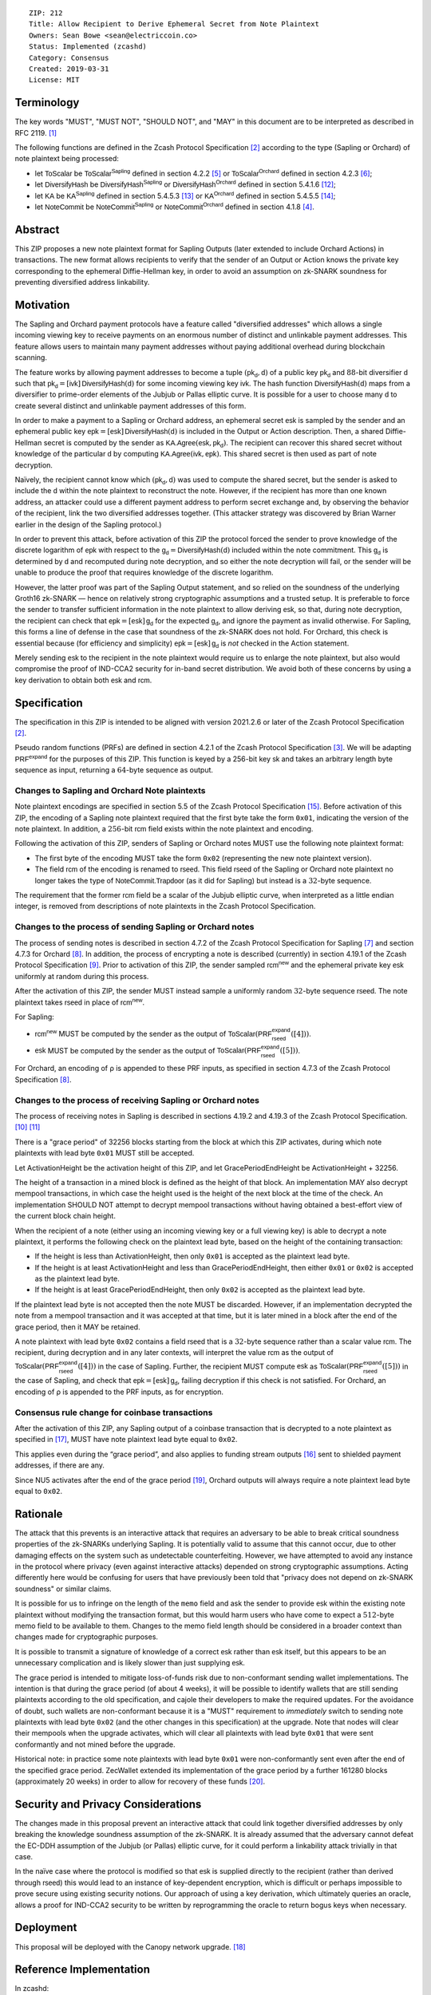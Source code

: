 ::

  ZIP: 212
  Title: Allow Recipient to Derive Ephemeral Secret from Note Plaintext
  Owners: Sean Bowe <sean@electriccoin.co>
  Status: Implemented (zcashd)
  Category: Consensus
  Created: 2019-03-31
  License: MIT


Terminology
===========

The key words "MUST", "MUST NOT", "SHOULD NOT", and "MAY" in this document are
to be interpreted as described in RFC 2119. [#RFC2119]_

The following functions are defined in the Zcash Protocol Specification [#protocol]_
according to the type (Sapling or Orchard) of note plaintext being processed:

* let :math:`\mathsf{ToScalar}` be
  :math:`\mathsf{ToScalar^{Sapling}}` defined in section 4.2.2 [#protocol-saplingkeycomponents]_ or
  :math:`\mathsf{ToScalar^{Orchard}}` defined in section 4.2.3 [#protocol-orchardkeycomponents]_;
* let :math:`\mathsf{DiversifyHash}` be
  :math:`\mathsf{DiversifyHash^{Sapling}}` or :math:`\mathsf{DiversifyHash^{Orchard}}`
  defined in section 5.4.1.6 [#protocol-concretediversifyhash]_;
* let :math:`\mathsf{KA}` be
  :math:`\mathsf{KA^{Sapling}}` defined in section 5.4.5.3 [#protocol-concretesaplingkeyagreement]_ or
  :math:`\mathsf{KA^{Orchard}}` defined in section 5.4.5.5 [#protocol-concreteorchardkeyagreement]_;
* let :math:`\mathsf{NoteCommit}` be
  :math:`\mathsf{NoteCommit^{Sapling}}` or :math:`\mathsf{NoteCommit^{Orchard}}`
  defined in section 4.1.8 [#protocol-abstractcommit]_.


Abstract
========

This ZIP proposes a new note plaintext format for Sapling Outputs (later
extended to include Orchard Actions) in transactions. The new format allows
recipients to verify that the sender of an Output or Action knows the
private key corresponding to the ephemeral Diffie-Hellman key, in order to
avoid an assumption on zk-SNARK soundness for preventing diversified address
linkability.


Motivation
==========

The Sapling and Orchard payment protocols have a feature called "diversified
addresses" which allows a single incoming viewing key to receive payments on
an enormous number of distinct and unlinkable payment addresses. This feature
allows users to maintain many payment addresses without paying additional
overhead during blockchain scanning.

The feature works by allowing payment addresses to become a tuple
:math:`(\mathsf{pk_d}, \mathsf{d})` of a public key :math:`\mathsf{pk_d}` and
:math:`88`-bit diversifier :math:`\mathsf{d}` such that
:math:`\mathsf{pk_d} = [\mathsf{ivk}]\, \mathsf{DiversifyHash}(\mathsf{d})` for
some incoming viewing key :math:`\mathsf{ivk}`. The hash function
:math:`\mathsf{DiversifyHash}(\mathsf{d})` maps from a diversifier to prime-order
elements of the Jubjub or Pallas elliptic curve. It is possible for a user
to choose many :math:`\mathsf{d}` to create several distinct and unlinkable
payment addresses of this form.

In order to make a payment to a Sapling or Orchard address, an ephemeral secret
:math:`\mathsf{esk}` is sampled by the sender and an ephemeral public key
:math:`\mathsf{epk} = [\mathsf{esk}]\, \mathsf{DiversifyHash}(\mathsf{d})` is
included in the Output or Action description. Then, a shared Diffie-Hellman
secret is computed by the sender as
:math:`\mathsf{KA.Agree}(\mathsf{esk}, \mathsf{pk_d})`. The recipient can
recover this shared secret without knowledge of the particular :math:`\mathsf{d}`
by computing :math:`\mathsf{KA.Agree}(\mathsf{ivk}, \mathsf{epk})`. This shared
secret is then used as part of note decryption.

Naïvely, the recipient cannot know which :math:`(\mathsf{pk_d}, \mathsf{d})`
was used to compute the shared secret, but the sender is asked to include the
:math:`\mathsf{d}` within the note plaintext to reconstruct the note. However,
if the recipient has more than one known address, an attacker could use a
different payment address to perform secret exchange and, by observing the
behavior of the recipient, link the two diversified addresses together. (This
attacker strategy was discovered by Brian Warner earlier in the design of the
Sapling protocol.)

In order to prevent this attack, before activation of this ZIP the protocol
forced the sender to prove knowledge of the discrete logarithm of
:math:`\mathsf{epk}` with respect to the
:math:`\mathsf{g_d} = \mathsf{DiversifyHash}(\mathsf{d})` included within the
note commitment. This :math:`\mathsf{g_d}` is determined by :math:`\mathsf{d}`
and recomputed during note decryption, and so either the note decryption will
fail, or the sender will be unable to produce the proof that requires knowledge
of the discrete logarithm.

However, the latter proof was part of the Sapling Output statement, and so
relied on the soundness of the underlying Groth16 zk-SNARK — hence on relatively
strong cryptographic assumptions and a trusted setup. It is preferable to force
the sender to transfer sufficient information in the note plaintext to allow
deriving :math:`\mathsf{esk}`, so that, during note  decryption, the recipient
can check that :math:`\mathsf{epk} = [\mathsf{esk}]\, \mathsf{g_d}` for the
expected :math:`\mathsf{g_d}`, and ignore the payment as invalid otherwise.
For Sapling, this forms a line of defense in the case that soundness of the
zk-SNARK does not hold. For Orchard, this check is essential because (for
efficiency and simplicity) :math:`\mathsf{epk} = [\mathsf{esk}]\, \mathsf{g_d}`
is *not* checked in the Action statement.

Merely sending :math:`\mathsf{esk}` to the recipient in the note plaintext would
require us to enlarge the note plaintext, but also would compromise the proof
of IND-CCA2 security for in-band secret distribution. We avoid both of these
concerns by using a key derivation to obtain both :math:`\mathsf{esk}` and
:math:`\mathsf{rcm}`.


Specification
=============

The specification in this ZIP is intended to be aligned with version 2021.2.6
or later of the Zcash Protocol Specification [#protocol]_.

Pseudo random functions (PRFs) are defined in section 4.2.1 of the Zcash
Protocol Specification [#protocol-abstractprfs]_. We will be adapting
:math:`\mathsf{PRF^{expand}}` for the purposes of this ZIP. This function is
keyed by a 256-bit key :math:`\mathsf{sk}` and takes an arbitrary length byte
sequence as input, returning a :math:`64`-byte sequence as output.

Changes to Sapling and Orchard Note plaintexts
----------------------------------------------

Note plaintext encodings are specified in section 5.5 of the Zcash Protocol
Specification [#protocol-notept]_. Before activation of this ZIP, the encoding
of a Sapling note plaintext required that the first byte take the form
:math:`\mathtt{0x01}`, indicating the version of the note plaintext. In
addition, a :math:`256`-bit :math:`\mathsf{rcm}` field exists within the
note plaintext and encoding.

Following the activation of this ZIP, senders of Sapling or Orchard notes
MUST use the following note plaintext format:

* The first byte of the encoding MUST take the form :math:`\mathtt{0x02}`
  (representing the new note plaintext version).
* The field :math:`\mathsf{rcm}` of the encoding is renamed to
  :math:`\mathsf{rseed}`. This field :math:`\mathsf{rseed}` of the Sapling
  or Orchard note plaintext no longer takes the type of
  :math:`\mathsf{NoteCommit.Trapdoor}` (as it did for Sapling) but instead
  is a :math:`32`-byte sequence.

The requirement that the former :math:`\mathsf{rcm}` field be a scalar of the
Jubjub elliptic curve, when interpreted as a little endian integer, is removed
from descriptions of note plaintexts in the Zcash Protocol Specification.

Changes to the process of sending Sapling or Orchard notes
----------------------------------------------------------

The process of sending notes is described in section 4.7.2 of the Zcash
Protocol Specification for Sapling [#protocol-saplingsend]_ and section 4.7.3
for Orchard [#protocol-orchardsend]_. In addition, the process of encrypting
a note is described (currently) in section 4.19.1 of the Zcash Protocol
Specification [#protocol-saplingandorchardencrypt]_. Prior to activation of
this ZIP, the sender sampled :math:`\mathsf{rcm^{new}}` and the ephemeral
private key :math:`\mathsf{esk}` uniformly at random during this process.

After the activation of this ZIP, the sender MUST instead sample a uniformly
random :math:`32`-byte sequence :math:`\mathsf{rseed}`. The note plaintext takes
:math:`\mathsf{rseed}` in place of :math:`\mathsf{rcm^{new}}`.

For Sapling:

* :math:`\mathsf{rcm^{new}}` MUST be computed by the sender as the output of
  :math:`\mathsf{ToScalar}(\mathsf{PRF^{expand}_{rseed}}([4]))`.
* :math:`\mathsf{esk}` MUST be computed by the sender as the output of
  :math:`\mathsf{ToScalar}(\mathsf{PRF^{expand}_{rseed}}([5]))`.

For Orchard, an encoding of ρ is appended to these PRF inputs, as specified in
section 4.7.3 of the Zcash Protocol Specification [#protocol-orchardsend]_.

Changes to the process of receiving Sapling or Orchard notes
------------------------------------------------------------

The process of receiving notes in Sapling is described in sections 4.19.2 and
4.19.3 of the Zcash Protocol Specification. [#protocol-decryptivk]_
[#protocol-decryptovk]_

There is a "grace period" of 32256 blocks starting from the block at which this
ZIP activates, during which note plaintexts with lead byte :math:`\mathtt{0x01}`
MUST still be accepted.

Let ActivationHeight be the activation height of this ZIP, and let
GracePeriodEndHeight be ActivationHeight + 32256.

The height of a transaction in a mined block is defined as the height of that
block. An implementation MAY also decrypt mempool transactions, in which case
the height used is the height of the next block at the time of the check.
An implementation SHOULD NOT attempt to decrypt mempool transactions without
having obtained a best-effort view of the current block chain height.

When the recipient of a note (either using an incoming viewing key or a full
viewing key) is able to decrypt a note plaintext, it performs the following
check on the plaintext lead byte, based on the height of the containing
transaction:

* If the height is less than ActivationHeight, then only :math:`\mathtt{0x01}`
  is accepted as the plaintext lead byte.
* If the height is at least ActivationHeight and less than GracePeriodEndHeight,
  then either :math:`\mathtt{0x01}` or :math:`\mathtt{0x02}` is accepted as the
  plaintext lead byte.
* If the height is at least GracePeriodEndHeight, then only :math:`\mathtt{0x02}`
  is accepted as the plaintext lead byte.

If the plaintext lead byte is not accepted then the note MUST be discarded.
However, if an implementation decrypted the note from a mempool transaction and
it was accepted at that time, but it is later mined in a block after the end of
the grace period, then it MAY be retained.

A note plaintext with lead byte :math:`\mathtt{0x02}` contains a field
:math:`\mathsf{rseed}` that is a :math:`32`-byte sequence rather than a scalar
value :math:`\mathsf{rcm}`. The recipient, during decryption and in any later
contexts, will interpret the value :math:`\mathsf{rcm}` as the output of
:math:`\mathsf{ToScalar}(\mathsf{PRF^{expand}_{rseed}}([4]))` in the case of
Sapling. Further, the recipient MUST compute :math:`\mathsf{esk}` as
:math:`\mathsf{ToScalar}(\mathsf{PRF^{expand}_{rseed}}([5]))` in the case of
Sapling, and check that :math:`\mathsf{epk} = [\mathsf{esk}]\, \mathsf{g_d}`,
failing decryption if this check is not satisfied. For Orchard, an encoding of ρ
is appended to the PRF inputs, as for encryption.

Consensus rule change for coinbase transactions
-----------------------------------------------

After the activation of this ZIP, any Sapling output of a coinbase transaction
that is decrypted to a note plaintext as specified in [#zip-0213]_, MUST have
note plaintext lead byte equal to :math:`\mathtt{0x02}`.

This applies even during the “grace period”, and also applies to funding stream
outputs [#zip-0207]_ sent to shielded payment addresses, if there are any.

Since NU5 activates after the end of the grace period [#zip-0252]_, Orchard
outputs will always require a note plaintext lead byte equal to
:math:`\mathtt{0x02}`.


Rationale
=========

The attack that this prevents is an interactive attack that requires an
adversary to be able to break critical soundness properties of the zk-SNARKs
underlying Sapling. It is potentially valid to assume that this cannot occur,
due to other damaging effects on the system such as undetectable counterfeiting.
However, we have attempted to avoid any instance in the protocol where privacy
(even against interactive attacks) depended on strong cryptographic assumptions.
Acting differently here would be confusing for users that have previously been
told that "privacy does not depend on zk-SNARK soundness" or similar claims.

It is possible for us to infringe on the length of the ``memo`` field and ask
the sender to provide :math:`\mathsf{esk}` within the existing note plaintext
without modifying the transaction format, but this would harm users who have
come to expect a :math:`512`-byte memo field to be available to them. Changes
to the memo field length should be considered in a broader context than changes
made for cryptographic purposes.

It is possible to transmit a signature of knowledge of a correct
:math:`\mathsf{esk}` rather than :math:`\mathsf{esk}` itself, but this appears
to be an unnecessary complication and is likely slower than just supplying
:math:`\mathsf{esk}`.

The grace period is intended to mitigate loss-of-funds risk due to
non-conformant sending wallet implementations. The intention is that during the
grace period (of about 4 weeks), it will be possible to identify wallets that
are still sending plaintexts according to the old specification, and cajole
their developers to make the required updates. For the avoidance of doubt,
such wallets are non-conformant because it is a "MUST" requirement to
*immediately* switch to sending note plaintexts with lead byte
:math:`\mathtt{0x02}` (and the other changes in this specification) at the
upgrade. Note that nodes will clear their mempools when the upgrade activates,
which will clear all plaintexts with lead byte :math:`\mathtt{0x01}` that were
sent conformantly and not mined before the upgrade.

Historical note: in practice some note plaintexts with lead byte
:math:`\mathtt{0x01}` were non-conformantly sent even after the end of the
specified grace period. ZecWallet extended its implementation of the grace
period by a further 161280 blocks (approximately 20 weeks) in order to allow
for recovery of these funds [#zecwallet-grace-extension]_.


Security and Privacy Considerations
===================================

The changes made in this proposal prevent an interactive attack that could link
together diversified addresses by only breaking the knowledge soundness
assumption of the zk-SNARK. It is already assumed that the adversary cannot
defeat the EC-DDH assumption of the Jubjub (or Pallas) elliptic curve, for it
could perform a linkability attack trivially in that case.

In the naïve case where the protocol is modified so that :math:`\mathsf{esk}`
is supplied directly to the recipient (rather than derived through
:math:`\mathsf{rseed}`) this would lead to an instance of key-dependent
encryption, which is difficult or perhaps impossible to prove secure using
existing security notions. Our approach of using a key derivation, which
ultimately queries an oracle, allows a proof for IND-CCA2 security to be
written by reprogramming the oracle to return bogus keys when necessary.


Deployment
==========

This proposal will be deployed with the Canopy network upgrade. [#zip-0251]_


Reference Implementation
========================

In zcashd:

* https://github.com/zcash/zcash/pull/4578

In librustzcash:

* https://github.com/zcash/librustzcash/pull/258


Acknowledgements
================

The discovery that diversified address unlinkability depended on the zk-SNARK
knowledge assumption was made by Sean Bowe and Zooko Wilcox.


References
==========

.. [#RFC2119] `RFC 2119: Key words for use in RFCs to Indicate Requirement Levels <https://www.rfc-editor.org/rfc/rfc2119.html>`_
.. [#protocol] `Zcash Protocol Specification, Version 2021.2.6 or later <https://zips.z.cash/protocol/protocol.pdf>`_
.. [#protocol-abstractprfs] `Zcash Protocol Specification, Version 2021.2.6. Section 4.1.2: Pseudo Random Functions <https://zips.z.cash/protocol/protocol.pdf#abstractprfs>`_
.. [#protocol-abstractcommit] `Zcash Protocol Specification, Version 2021.2.6. Section 4.1.8: Commitment <https://zips.z.cash/protocol/protocol.pdf#abstractcommit>`_
.. [#protocol-saplingkeycomponents] `Zcash Protocol Specification, Version 2021.2.6. Section 4.2.2: Sapling Key Components <https://zips.z.cash/protocol/protocol.pdf#saplingkeycomponents>`_
.. [#protocol-orchardkeycomponents] `Zcash Protocol Specification, Version 2021.2.6. Section 4.2.3: Orchard Key Components <https://zips.z.cash/protocol/protocol.pdf#orchardkeycomponents>`_
.. [#protocol-saplingsend] `Zcash Protocol Specification, Version 2021.2.6. Section 4.7.2: Sending Notes (Sapling) <https://zips.z.cash/protocol/protocol.pdf#saplingsend>`_
.. [#protocol-orchardsend] `Zcash Protocol Specification, Version 2021.2.6. Section 4.7.3: Sending Notes (Orchard) <https://zips.z.cash/protocol/protocol.pdf#orchardsend>`_
.. [#protocol-saplingandorchardencrypt] `Zcash Protocol Specification, Version 2021.2.6. Section 4.19.1: Encryption (Sapling and Orchard) <https://zips.z.cash/protocol/protocol.pdf#saplingandorchardencrypt>`_
.. [#protocol-decryptivk] `Zcash Protocol Specification, Version 2021.2.6. Section 4.19.2: Decryption using an Incoming Viewing Key (Sapling and Orchard) <https://zips.z.cash/protocol/protocol.pdf#decryptivk>`_
.. [#protocol-decryptovk] `Zcash Protocol Specification, Version 2021.2.6. Section 4.19.3: Decryption using a Full Viewing Key (Sapling and Orchard) <https://zips.z.cash/protocol/protocol.pdf#decryptovk>`_
.. [#protocol-concretediversifyhash] `Zcash Protocol Specification, Version 2021.2.6. Section 5.4.1.6: DiversifyHash^Sapling and DiversifyHash^Orchard Hash Functions <https://zips.z.cash/protocol/protocol.pdf#concretediversifyhash>`_
.. [#protocol-concretesaplingkeyagreement] `Zcash Protocol Specification, Version 2021.2.6. Section 5.4.5.3 Sapling Key Agreement <https://zips.z.cash/protocol/protocol.pdf#concretesaplingkeyagreement>`_
.. [#protocol-concreteorchardkeyagreement] `Zcash Protocol Specification, Version 2021.2.6. Section 5.4.5.5 Orchard Key Agreement <https://zips.z.cash/protocol/protocol.pdf#concreteorchardkeyagreement>`_
.. [#protocol-notept] `Zcash Protocol Specification, Version 2021.2.6. Section 5.5: Encodings of Note Plaintexts and Memo Fields <https://zips.z.cash/protocol/protocol.pdf#notept>`_
.. [#zip-0207] `ZIP 207: Split Founders' Reward <zip-0207.rst>`_
.. [#zip-0213] `ZIP 213: Shielded Coinbase <zip-0213.rst>`_
.. [#zip-0251] `ZIP 251: Deployment of the Canopy Network Upgrade <zip-0251.rst>`_
.. [#zip-0252] `ZIP 252: Deployment of the NU5 Network Upgrade <zip-0252.rst>`_
.. [#zecwallet-grace-extension] `Commit c31a04a in aditypk00/librustzcash: Move ZIP-212 grace period to end of April <https://github.com/adityapk00/librustzcash/commit/c31a04a4dbfa5a2ac013139db229f41cd421754d>`_
